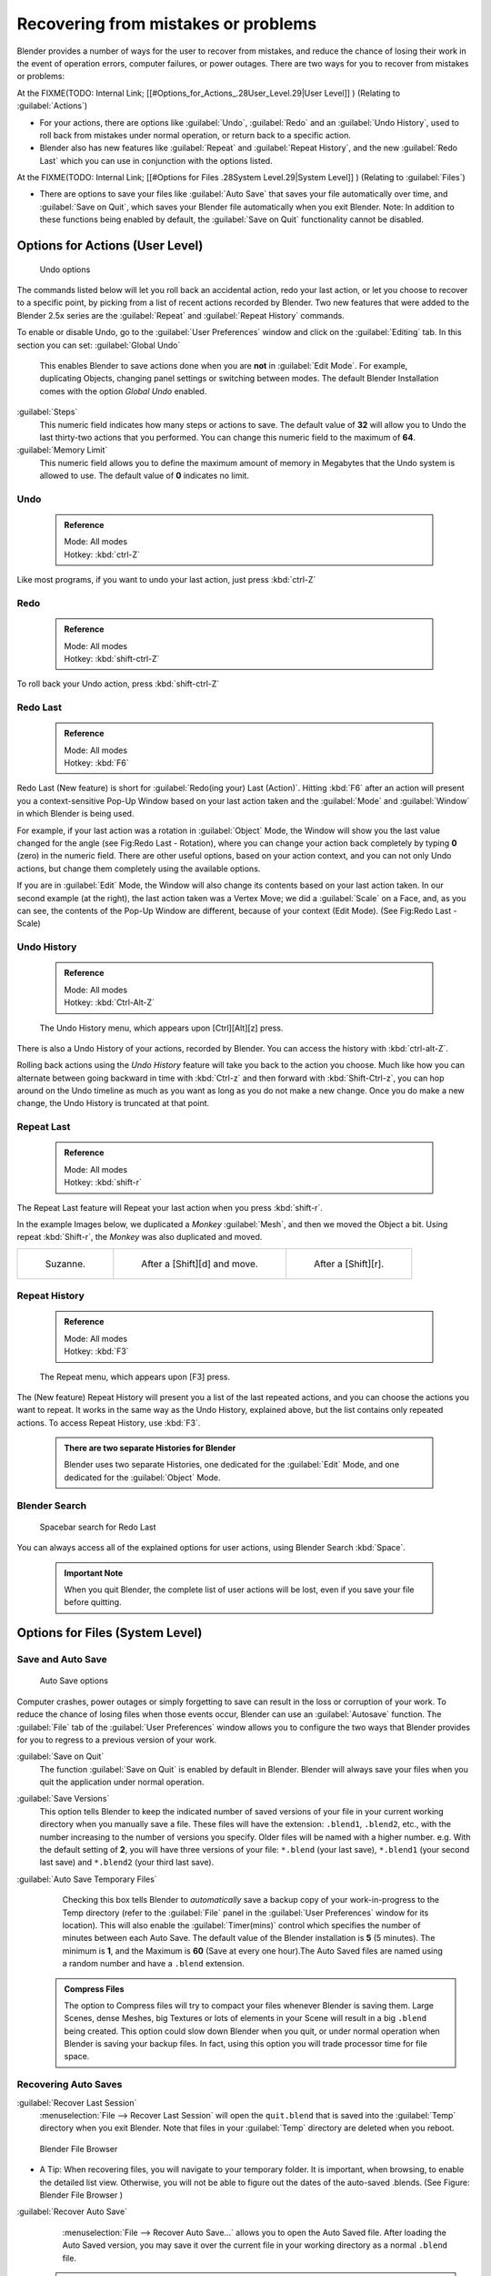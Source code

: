 
..    TODO/Review: {{review}} .

Recovering from mistakes or problems
====================================


Blender provides a number of ways for the user to recover from mistakes,
and reduce the chance of losing their work in the event of operation errors,
computer failures, or power outages.
There are two ways for you to recover from mistakes or problems:

At the
FIXME(TODO: Internal Link;
[[#Options_for_Actions_.28User_Level.29|User Level]]
) (Relating to :guilabel:`Actions`\ )

- For your actions, there are options like :guilabel:`Undo`\ , :guilabel:`Redo` and an :guilabel:`Undo History`\ , used to roll back from mistakes under normal operation, or return back to a specific action.
- Blender also has new features like :guilabel:`Repeat` and :guilabel:`Repeat History`\ , and the new :guilabel:`Redo Last` which you can use in conjunction with the options listed.

At the
FIXME(TODO: Internal Link;
[[#Options for Files .28System Level.29|System Level]]
) (Relating to :guilabel:`Files`\ )

- There are options to save your files like :guilabel:`Auto Save` that saves your file automatically over time, and :guilabel:`Save on Quit`\ , which saves your Blender file automatically when you exit Blender. Note: In addition to these functions being enabled by default, the :guilabel:`Save on Quit` functionality cannot be disabled.


Options for Actions (User Level)
--------------------------------


.. figure:: /images/Manual-Vitals-Undo-and-Redo-UndoOptions.jpg

   Undo options


The commands listed below will let you roll back an accidental action, redo your last action,
or let you choose to recover to a specific point,
by picking from a list of recent actions recorded by Blender. Two new features that were added
to the Blender 2.5x series are the :guilabel:`Repeat` and :guilabel:`Repeat History` commands.

To enable or disable Undo,
go to the :guilabel:`User Preferences` window and click on the :guilabel:`Editing` tab.
In this section you can set:
:guilabel:`Global Undo`
   This enables Blender to save actions done when you are **not** in :guilabel:`Edit Mode`\ . For example, duplicating Objects, changing panel settings or switching between modes. The default Blender Installation comes with the option *Global Undo* enabled.
:guilabel:`Steps`
   This numeric field indicates how many steps or actions to save. The default value of **32** will allow you to Undo the last thirty-two actions that you performed. You can change this numeric field to the maximum of **64**\ .
:guilabel:`Memory Limit`
   This numeric field allows you to define the maximum amount of memory in Megabytes that the Undo system is allowed to use. The default value of **0** indicates no limit.


Undo
~~~~


 .. admonition:: Reference
   :class: refbox

   | Mode:     All modes
   | Hotkey:   :kbd:`ctrl-Z`


Like most programs, if you want to undo your last action, just press :kbd:`ctrl-Z`

Redo
~~~~


 .. admonition:: Reference
   :class: refbox

   | Mode:     All modes
   | Hotkey:   :kbd:`shift-ctrl-Z`


To roll back your Undo action, press :kbd:`shift-ctrl-Z`

Redo Last
~~~~~~~~~


 .. admonition:: Reference
   :class: refbox

   | Mode:     All modes
   | Hotkey:   :kbd:`F6`


Redo Last (New feature) is short for :guilabel:`Redo(ing your) Last (Action)`\ . Hitting
:kbd:`F6` after an action will present you a context-sensitive Pop-Up Window based on
your last action taken and the :guilabel:`Mode` and :guilabel:`Window` in which Blender is
being used.

For example, if your last action was a rotation in :guilabel:`Object` Mode,
the Window will show you the last value changed for the angle (see Fig:Redo Last - Rotation),
where you can change your action back completely by typing **0** (zero)
in the numeric field. There are other useful options, based on your action context,
and you can not only Undo actions, but change them completely using the available options.

If you are in :guilabel:`Edit` Mode,
the Window will also change its contents based on your last action taken.
In our second example (at the right), the last action taken was a Vertex Move;
we did a :guilabel:`Scale` on a Face, and, as you can see,
the contents of the Pop-Up Window are different, because of your context (Edit Mode).
(See Fig:Redo Last - Scale)


.. figure:: /images/Manual-Vitals-Undo-Redo-F6-Rotation-Object-Edit.jpg

   Redo Last - Rotation ( Object Mode, 60 degrees ) _________ Redo Last - Scale ( Edit Mode, Resize face )


 .. admonition:: Operations using Redo Last
   :class: nicetip

   Some operations produce particularly useful results if you tweak their parameters with the :kbd:`F6` Menu. Take, for example, adding a Circle. If you reduce the Vertex count to 3, you get a perfect equilateral triangle.


Undo History
~~~~~~~~~~~~


 .. admonition:: Reference
   :class: refbox

   | Mode:     All modes
   | Hotkey:   :kbd:`Ctrl-Alt-Z`


.. figure:: /images/Manual-Vitals-Undo-Redo-Ctrl+Alt+z_Menu.jpg

   The Undo History menu, which appears upon [Ctrl][Alt][z] press.


There is also a Undo History of your actions, recorded by Blender.
You can access the history with :kbd:`ctrl-alt-Z`\ .

Rolling back actions using the *Undo History* feature will take you back to the action you
choose. Much like how you can alternate between going backward in time with
:kbd:`Ctrl-z` and then forward with :kbd:`Shift-Ctrl-z`\ , you can hop around on the
Undo timeline as much as you want as long as you do not make a new change.
Once you do make a new change, the Undo History is truncated at that point.


Repeat Last
~~~~~~~~~~~


 .. admonition:: Reference
   :class: refbox

   | Mode:     All modes
   | Hotkey:   :kbd:`shift-r`


The Repeat Last feature will Repeat your last action when you press :kbd:`shift-r`\ .

In the example Images below, we duplicated a *Monkey* :guilabel:`Mesh`\ ,
and then we moved the Object a bit. Using repeat :kbd:`Shift-r`\ ,
the *Monkey* was also duplicated and moved.


+------------------------------------------+------------------------------------------+------------------------------------------+
+.. figure:: /images/UndoRedo-00.Repeat.jpg|.. figure:: /images/UndoRedo-01.Repeat.jpg|.. figure:: /images/UndoRedo-02.Repeat.jpg+
+                                          |                                          |                                          +
+   Suzanne.                               |   After a [Shift][d] and move.           |   After a [Shift][r].                    +
+------------------------------------------+------------------------------------------+------------------------------------------+


Repeat History
~~~~~~~~~~~~~~


 .. admonition:: Reference
   :class: refbox

   | Mode:     All modes
   | Hotkey:   :kbd:`F3`


.. figure:: /images/Manual-Vitals-Undo-Redo-F3_Menu.jpg

   The Repeat menu, which appears upon [F3] press.


The (New feature) Repeat History will present you a list of the last repeated actions,
and you can choose the actions you want to repeat.
It works in the same way as the Undo History, explained above,
but the list contains only repeated actions.  To access Repeat History, use :kbd:`F3`\ .


 .. admonition:: There are two separate Histories for Blender
   :class: note

   Blender uses two separate Histories, one dedicated for the :guilabel:`Edit` Mode, and one dedicated for the :guilabel:`Object` Mode.


Blender Search
~~~~~~~~~~~~~~


.. figure:: /images/Manual-Vitals-Undo-Redo-Redo_Last_Spacebar_Menu.jpg

   Spacebar search for Redo Last


You can always access all of the explained options for user actions,
using Blender Search :kbd:`Space`\ .


 .. admonition:: Important Note
   :class: note

   When you quit Blender, the complete list of user actions will be lost, even if you save your file before quitting.


Options for Files (System Level)
--------------------------------


Save and Auto Save
~~~~~~~~~~~~~~~~~~


.. figure:: /images/Manual-Vitals-Undo-and-Redo-AutosaveOptions.jpg

   Auto Save options


Computer crashes,
power outages or simply forgetting to save can result in the loss or corruption of your work.
To reduce the chance of losing files when those events occur,
Blender can use an :guilabel:`Autosave` function. The :guilabel:`File` tab of the
:guilabel:`User Preferences` window allows you to configure the two ways that Blender provides
for you to regress to a previous version of your work.

:guilabel:`Save on Quit`
   The function :guilabel:`Save on Quit` is enabled by default in Blender. Blender will always save your files when you quit the application under normal operation.

:guilabel:`Save Versions`
   This option tells Blender to keep the indicated number of saved versions of your file in your current working directory when you manually save a file. These files will have the extension: ``.blend1``\ , ``.blend2``\ , etc., with the number increasing to the number of versions you specify. Older files will be named with a higher number. e.g. With the default setting of **2**\ , you will have three versions of your file: ``*.blend`` (your last save), ``*.blend1`` (your second last save) and ``*.blend2`` (your third last save).

:guilabel:`Auto Save Temporary Files`
   Checking this box tells Blender to *automatically* save a backup copy of your work-in-progress to the Temp directory (refer to the :guilabel:`File` panel in the :guilabel:`User Preferences` window for its location). This will also enable the :guilabel:`Timer(mins)` control which specifies the number of minutes between each Auto Save. The default value of the Blender installation is **5** (5 minutes). The minimum is **1**\ , and the Maximum is **60** (Save at every one hour).The Auto Saved files are named using a random number and have a ``.blend`` extension.


 .. admonition:: Compress Files
   :class: nicetip

   The option to Compress files will try to compact your files whenever Blender is saving them. Large Scenes, dense Meshes, big Textures or lots of elements in your Scene will result in a big ``.blend`` being created. This option could slow down Blender when you quit, or under normal operation when Blender is saving your backup files. In fact, using this option you will trade processor time for file space.


Recovering Auto Saves
~~~~~~~~~~~~~~~~~~~~~


:guilabel:`Recover Last Session`
   :menuselection:`File --> Recover Last Session` will open the ``quit.blend`` that is saved into the :guilabel:`Temp` directory when you exit Blender. Note that files in your :guilabel:`Temp` directory are deleted when you reboot.


.. figure:: /images/Manual-Vitals-Undo-Display_File_Date.jpg

   Blender File Browser


- A Tip: When recovering files, you will navigate to your temporary folder. It is important, when browsing, to enable the detailed list view. Otherwise, you will not be able to figure out the dates of the auto-saved .blends. (See Figure: Blender File Browser )


:guilabel:`Recover Auto Save`
   :menuselection:`File --> Recover Auto Save...` allows you to open the Auto Saved file. After loading the Auto Saved version, you may save it over the current file in your working directory as a normal ``.blend`` file.


 .. admonition:: Important Note
   :class: note

   When recovering an Auto Saved file, you will lose any changes made since the last :guilabel:`Auto Save` was performed.Only **one** Auto Saved file exists for each project (i.e. Blender does not keep older versions - hence you won't be able to go back more than a few minutes with this tool).


Other options
~~~~~~~~~~~~~


:guilabel:`Recent Files`
   This setting controls how many recent files are listed in the :menuselection:`File --> Open Recent` sub-menu.

:guilabel:`Save Preview Images`
   Previews of images and materials in the :guilabel:`File Browser` window are created on demand. To save these previews into your ``.blend`` file, enable this option (at the cost of increasing the size of your .blend file).

